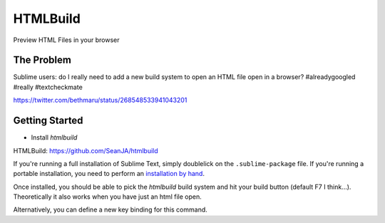 ================
HTMLBuild
================

Preview HTML Files in your browser


The Problem
===========

Sublime users: do I really need to add a new build system to open an HTML file open in a browser? #alreadygoogled #really #textcheckmate

https://twitter.com/bethmaru/status/268548533941043201


Getting Started
===============

- Install `htmlbuild`

HTMLBuild: https://github.com/SeanJA/htmlbuild

If you're running a full installation of Sublime Text, simply doublelick on the
``.sublime-package`` file. If you're running a portable installation, you need
to perform an `installation by hand`_.

.. _installation by hand: http://sublimetext.info/docs/extensibility/packages.html#installation-of-packages-with-sublime-package-archives

Once installed, you should be able to pick the `htmlbuild` build system and hit your build button (default F7 I think...).
Theoretically it also works when you have just an html file open.

Alternatively, you can define a new key binding for this command.
